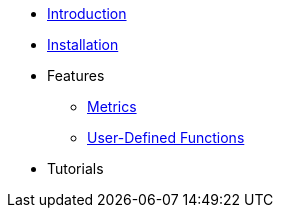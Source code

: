 * xref:Introduction.adoc[Introduction]
* xref:Installation.adoc[Installation]
* Features
** xref:Metrics.adoc[Metrics]
** xref:UserDefinedFunctions.adoc[User-Defined Functions]
* Tutorials
